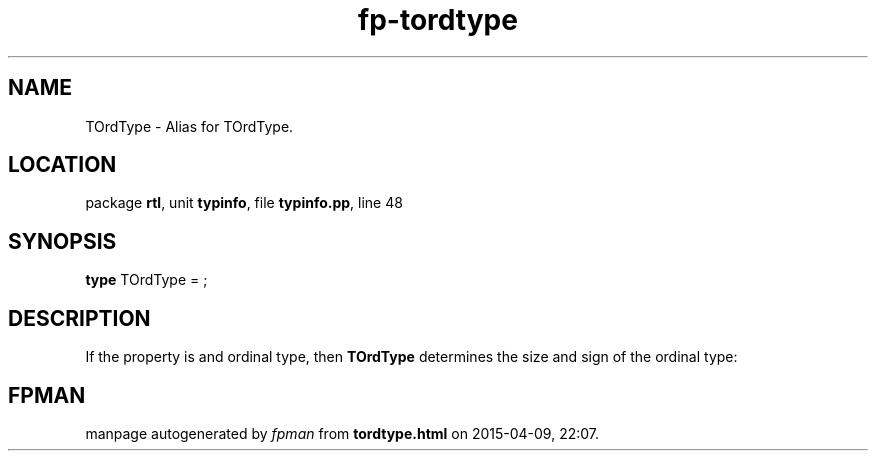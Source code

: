 .\" file autogenerated by fpman
.TH "fp-tordtype" 3 "2014-03-14" "fpman" "Free Pascal Programmer's Manual"
.SH NAME
TOrdType - Alias for TOrdType.
.SH LOCATION
package \fBrtl\fR, unit \fBtypinfo\fR, file \fBtypinfo.pp\fR, line 48
.SH SYNOPSIS
\fBtype\fR TOrdType = ;
.SH DESCRIPTION
If the property is and ordinal type, then \fBTOrdType\fR determines the size and sign of the ordinal type:


.SH FPMAN
manpage autogenerated by \fIfpman\fR from \fBtordtype.html\fR on 2015-04-09, 22:07.


